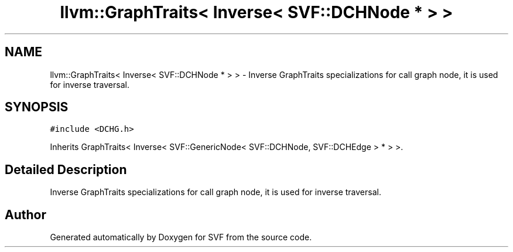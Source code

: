 .TH "llvm::GraphTraits< Inverse< SVF::DCHNode * > >" 3 "Sun Feb 14 2021" "SVF" \" -*- nroff -*-
.ad l
.nh
.SH NAME
llvm::GraphTraits< Inverse< SVF::DCHNode * > > \- Inverse GraphTraits specializations for call graph node, it is used for inverse traversal\&.  

.SH SYNOPSIS
.br
.PP
.PP
\fC#include <DCHG\&.h>\fP
.PP
Inherits GraphTraits< Inverse< SVF::GenericNode< SVF::DCHNode, SVF::DCHEdge > * > >\&.
.SH "Detailed Description"
.PP 
Inverse GraphTraits specializations for call graph node, it is used for inverse traversal\&. 

.SH "Author"
.PP 
Generated automatically by Doxygen for SVF from the source code\&.
